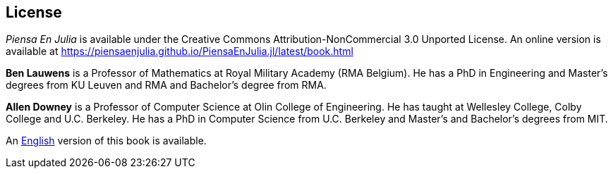 [colophon]
== License

_Piensa En Julia_ is available under the Creative Commons Attribution-NonCommercial 3.0 Unported License. An online version is available at https://piensaenjulia.github.io/PiensaEnJulia.jl/latest/book.html

*Ben Lauwens* is a Professor of Mathematics at Royal Military Academy (RMA Belgium). He has a PhD in Engineering and Master’s degrees from KU Leuven and RMA and Bachelor’s degree from RMA.

*Allen Downey* is a Professor of Computer Science at Olin College of Engineering. He has taught at Wellesley College, Colby College and U.C. Berkeley. He has a PhD in Computer Science from U.C. Berkeley and Master’s and Bachelor’s degrees from MIT.

An https://benlauwens.github.io/ThinkJulia.jl/latest/book.html[English] version of this book is available.